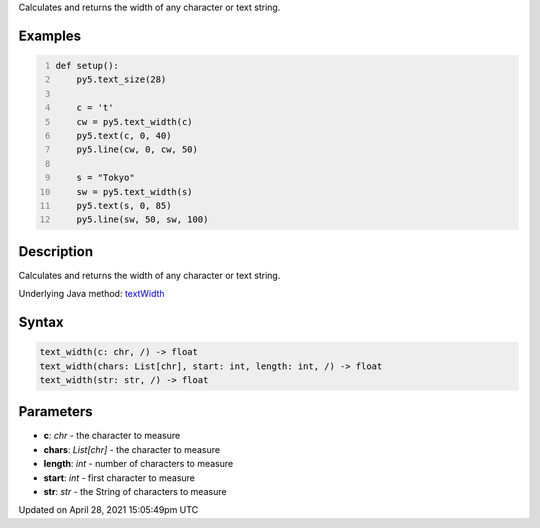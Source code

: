 .. title: text_width()
.. slug: text_width
.. date: 2021-04-28 15:05:49 UTC+00:00
.. tags:
.. category:
.. link:
.. description: py5 text_width() documentation
.. type: text

Calculates and returns the width of any character or text string.

Examples
========

.. raw:: html

    <div class="example-table">

.. raw:: html

    <div class="example-row"><div class="example-cell-image">

.. image:: /images/reference/Sketch_text_width_0.png
    :alt: example picture for text_width()

.. raw:: html

    </div><div class="example-cell-code">

.. code:: python
    :number-lines:

    def setup():
        py5.text_size(28)
    
        c = 't'
        cw = py5.text_width(c)
        py5.text(c, 0, 40)
        py5.line(cw, 0, cw, 50)

        s = "Tokyo"
        sw = py5.text_width(s)
        py5.text(s, 0, 85)
        py5.line(sw, 50, sw, 100)

.. raw:: html

    </div></div>

.. raw:: html

    </div>

Description
===========

Calculates and returns the width of any character or text string.

Underlying Java method: `textWidth <https://processing.org/reference/textWidth_.html>`_

Syntax
======

.. code:: python

    text_width(c: chr, /) -> float
    text_width(chars: List[chr], start: int, length: int, /) -> float
    text_width(str: str, /) -> float

Parameters
==========

* **c**: `chr` - the character to measure
* **chars**: `List[chr]` - the character to measure
* **length**: `int` - number of characters to measure
* **start**: `int` - first character to measure
* **str**: `str` - the String of characters to measure


Updated on April 28, 2021 15:05:49pm UTC

